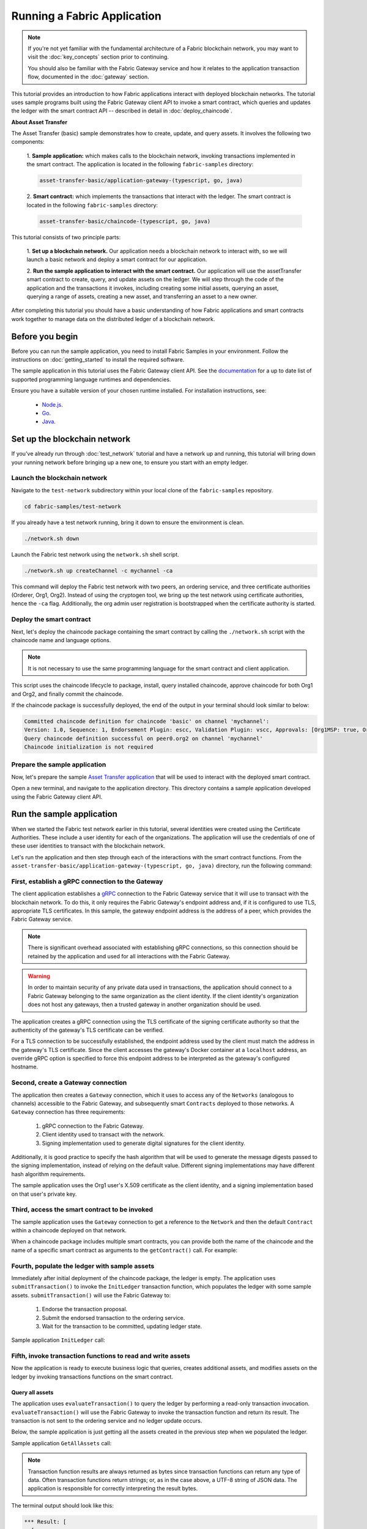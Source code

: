 Running a Fabric Application
############################
.. note:: If you're not yet familiar with the fundamental architecture of a Fabric blockchain network, you may want to
          visit the :doc:`key_concepts` section prior to continuing.
          
          You should also be familiar with the Fabric Gateway service and how it relates to the application transaction
          flow, documented in the :doc:`gateway` section.

This tutorial provides an introduction to how Fabric applications interact with deployed blockchain networks. The
tutorial uses sample programs built using the Fabric Gateway client API to invoke a smart contract, which queries
and updates the ledger with the smart contract API -- described in detail in :doc:`deploy_chaincode`.

**About Asset Transfer**

The Asset Transfer (basic) sample demonstrates how to create, update, and query assets. It involves the following two
components:

  1. **Sample application:** which makes calls to the blockchain network, invoking transactions
  implemented in the smart contract. The application is located in the following ``fabric-samples`` directory:

  .. code-block:: text

    asset-transfer-basic/application-gateway-(typescript, go, java)

  2. **Smart contract:** which implements the transactions that interact with the
  ledger. The smart contract is located in the following ``fabric-samples`` directory:

  .. code-block:: text

    asset-transfer-basic/chaincode-(typescript, go, java)

This tutorial consists of two principle parts:

  1. **Set up a blockchain network.**
  Our application needs a blockchain network to interact with, so we will launch a basic network and deploy a smart
  contract for our application.

  .. image:: images/AppConceptsOverview.png

  2. **Run the sample application to interact with the smart contract.**
  Our application will use the assetTransfer smart contract to create, query, and update assets on the ledger. We will
  step through the code of the application and the transactions it invokes, including creating some initial assets,
  querying an asset, querying a range of assets, creating a new asset, and transferring an asset to a new owner.

After completing this tutorial you should have a basic understanding of how Fabric applications and smart contracts
work together to manage data on the distributed ledger of a blockchain network.


Before you begin
================
Before you can run the sample application, you need to install Fabric Samples in your environment. Follow the
instructions on :doc:`getting_started` to install the required software.

The sample application in this tutorial uses the Fabric Gateway client API. See the `documentation <https://hyperledger.github.io/fabric-gateway/>`_
for a up to date list of supported programming language runtimes and dependencies.

Ensure you have a suitable version of your chosen runtime installed. For installation instructions, see:

 - `Node.js <https://nodejs.dev/learn/how-to-install-nodejs>`_.
 - `Go <https://go.dev/doc/install>`_.
 - `Java <https://adoptium.net/>`_.


Set up the blockchain network
=============================
If you've already run through :doc:`test_network` tutorial and have a network up and running, this tutorial will bring
down your running network before bringing up a new one, to ensure you start with an empty ledger.


Launch the blockchain network
-----------------------------
Navigate to the ``test-network`` subdirectory within your local clone of the ``fabric-samples`` repository.

.. code-block:: bash

  cd fabric-samples/test-network

If you already have a test network running, bring it down to ensure the environment is clean.

.. code-block:: bash

  ./network.sh down

Launch the Fabric test network using the ``network.sh`` shell script.

.. code-block:: bash

  ./network.sh up createChannel -c mychannel -ca

This command will deploy the Fabric test network with two peers, an ordering service, and three certificate authorities
(Orderer, Org1, Org2). Instead of using the cryptogen tool, we bring up the test network using certificate authorities,
hence the ``-ca`` flag. Additionally, the org admin user registration is bootstrapped when the certificate authority is
started.


Deploy the smart contract
-------------------------
Next, let's deploy the chaincode package containing the smart contract by calling the ``./network.sh`` script with the
chaincode name and language options.

.. note:: It is not necessary to use the same programming language for the smart contract and client application.

.. tabs::

  .. code-tab:: bash TypeScript

    ./network.sh deployCC -ccn basic -ccp ../asset-transfer-basic/chaincode-typescript/ -ccl typescript

  .. code-tab:: bash Go

    ./network.sh deployCC -ccn basic -ccp ../asset-transfer-basic/chaincode-go/ -ccl go

  .. code-tab:: bash Java

    ./network.sh deployCC -ccn basic -ccp ../asset-transfer-basic/chaincode-java/ -ccl java

This script uses the chaincode lifecycle to package, install, query installed chaincode, approve chaincode for both
Org1 and Org2, and finally commit the chaincode.

If the chaincode package is successfully deployed, the end of the output in your terminal should look similar to below:

.. code-block:: text

  Committed chaincode definition for chaincode 'basic' on channel 'mychannel':
  Version: 1.0, Sequence: 1, Endorsement Plugin: escc, Validation Plugin: vscc, Approvals: [Org1MSP: true, Org2MSP: true]
  Query chaincode definition successful on peer0.org2 on channel 'mychannel'
  Chaincode initialization is not required


Prepare the sample application
------------------------------
Now, let's prepare the sample `Asset Transfer application <https://github.com/hyperledger/fabric-samples/tree/main/asset-transfer-basic#readme>`_
that will be used to interact with the deployed smart contract.

Open a new terminal, and navigate to the application directory. This directory contains a sample application developed
using the Fabric Gateway client API.

.. tabs::

  .. group-tab:: TypeScript

    .. code-block:: bash

      cd asset-transfer-basic/application-gateway-typescript

    Run the following command to install the dependencies and build the application. It may take some time to complete:

    .. code-block:: bash

      npm install

    This process installs the application dependencies defined in the application's ``package.json``. The most important
    of which is the ``@hyperledger/fabric-gateway`` Node.js package; this provides the Fabric Gateway client API used
    to connect a Fabric Gateway and, using a specific client identity, to submit and evaluate transactions, and receive
    events.

    Once ``npm install`` completes, everything is in place to run the application.

    Let's take a look at the sample TypeScript application files we will be using in this tutorial. Run the following
    command to list the files in this directory:

    .. code-block:: bash

      ls

    You should see the following:

    .. code-block:: text

      dist
      node_modules
      package-lock.json
      package.json
      src
      tsconfig.json

    The ``src`` directory contains the client application source code. The JavaScript output generated from this source
    code during the install process is located in the ``dist`` directory, and can be ignored.

  .. group-tab:: Go

    .. code-block:: bash

      cd asset-transfer-basic/application-gateway-go

    The application dependencies are defined in the application's ``go.mod``. The most important of which is the
    ``github.com/hyperledger/fabric-gateway`` module; this provides the Fabric Gateway client API used to connect a
    Fabric Gateway and, using a specific client identity, to submit and evaluate transactions, and receive events.

    Let's take a look at the sample Go application files we will be using in this tutorial. Run the following
    command to list the files in this directory:

    .. code-block:: bash

      ls

    You should see the following:

    .. code-block:: text

      assetTransfer.go
      go.mod
      go.sum

    The ``assetTransfer.go`` file contains the client application source code.

  .. group-tab:: Java

    .. code-block:: bash

      cd asset-transfer-basic/application-gateway-java

    Run the following command to install the dependencies and build the application. It may take some time to complete:

    .. code-block:: bash

      ./gradlew build

    This process installs the application dependencies defined in the application's ``build.gradle``. The most important
    of which is the ``org.hyperledger.fabric:fabric-gateway`` package; this provides the Fabric Gateway client API used
    to connect a Fabric Gateway and, using a specific client identity, to submit and evaluate transactions, and receive
    events.

    Once ``./gradlew build`` completes, everything is in place to run the application.

    Let's take a look at the sample Java application files we will be using in this tutorial. Run the following
    command to list the files in this directory:

    .. code-block:: bash

      ls

    You should see the following:

    .. code-block:: text

      build
      build.gradle
      gradle
      gradlew
      gradlew.bat
      settings.gradle
      src

    The ``src/main/java`` directory contains the client application source code. The compiled Java class files generated
    from this source code during the build process is located in the ``build`` directory, and can be ignored.


Run the sample application
==========================
When we started the Fabric test network earlier in this tutorial, several identities were created using the Certificate
Authorities. These include a user identity for each of the organizations. The application will use the credentials
of one of these user identities to transact with the blockchain network.

Let's run the application and then step through each of the interactions with the smart contract functions. From the
``asset-transfer-basic/application-gateway-(typescript, go, java)`` directory, run the following command:

.. tabs::

  .. code-tab:: bash TypeScript

    npm start

  .. code-tab:: bash Go

    go run .

  .. code-tab:: bash Java

    ./gradlew run


First, establish a gRPC connection to the Gateway
-------------------------------------------------
The client application establishes a `gRPC <https://grpc.io/>`_ connection to the Fabric Gateway service that it will
use to transact with the blockchain network. To do this, it only requires the Fabric Gateway's endpoint address and, if
it is configured to use TLS, appropriate TLS certificates. In this sample, the gateway endpoint address is the address
of a peer, which provides the Fabric Gateway service.

.. note:: There is significant overhead associated with establishing gRPC connections, so this connection should be
          retained by the application and used for all interactions with the Fabric Gateway.

.. warning:: In order to maintain security of any private data used in transactions, the application should connect to
             a Fabric Gateway belonging to the same organization as the client identity. If the client identity's
             organization does not host any gateways, then a trusted gateway in another organization should be used.

The application creates a gRPC connection using the TLS certificate of the signing certificate authority so that the
authenticity of the gateway's TLS certificate can be verified.

For a TLS connection to be successfully established, the endpoint address used by the client must match the address in
the gateway's TLS certificate. Since the client accesses the gateway's Docker container at a ``localhost`` address, an
override gRPC option is specified to force this endpoint address to be interpreted as the gateway's configured hostname.

.. tabs::

  .. code-tab:: ts TypeScript

    const peerEndpoint = 'localhost:7051';
    const peerHostOverride = 'peer0.org1.example.com';

    async function newGrpcConnection(): Promise<grpc.Client> {
        const tlsRootCert = await fs.readFile(tlsCertPath);
        const tlsCredentials = grpc.credentials.createSsl(tlsRootCert);
        return new grpc.Client(peerEndpoint, tlsCredentials, {
            'grpc.ssl_target_name_override': peerHostOverride,
        });
    }
  
  .. code-tab:: go Go

    const (
        peerEndpoint = "dns:///localhost:7051"
        peerHostOverride = "peer0.org1.example.com"
    )
    
    func newGrpcConnection() *grpc.ClientConn {
        certificatePEM, err := os.ReadFile(tlsCertPath)
        if err != nil {
            panic(fmt.Errorf("failed to read TLS certifcate file: %w", err))
        }

        certificate, err := identity.CertificateFromPEM(certificatePEM)
        if err != nil {
            panic(err)
        }

        certPool := x509.NewCertPool()
        certPool.AddCert(certificate)
        transportCredentials := credentials.NewClientTLSFromCert(certPool, peerHostOverride)

        connection, err := grpc.NewClient(peerEndpoint, grpc.WithTransportCredentials(transportCredentials))
        if err != nil {
            panic(fmt.Errorf("failed to create gRPC connection: %w", err))
        }

        return connection
    }

  .. code-tab:: java Java

      private static final String PEER_ENDPOINT = "localhost:7051";
      private static final String PEER_HOST_OVERRIDE = "peer0.org1.example.com";

      private static ManagedChannel newGrpcConnection() throws IOException {
          var credentials = TlsChannelCredentials.newBuilder()
              .trustManager(TLS_CERT_PATH.toFile())
              .build();
          return Grpc.newChannelBuilder(PEER_ENDPOINT, credentials)
              .overrideAuthority(PEER_HOST_OVERRIDE)
              .build();
      }

Second, create a Gateway connection
-----------------------------------
The application then creates a ``Gateway`` connection, which it uses to access any of the ``Networks`` (analogous to
channels) accessible to the Fabric Gateway, and subsequently smart ``Contracts`` deployed to those networks. A
``Gateway`` connection has three requirements:

  1. gRPC connection to the Fabric Gateway.
  2. Client identity used to transact with the network.
  3. Signing implementation used to generate digital signatures for the client identity.

Additionally, it is good practice to specify the hash algorithm that will be used to generate the message digests
passed to the signing implementation, instead of relying on the default value. Different signing implementations may
have different hash algorithm requirements.

The sample application uses the Org1 user's X.509 certificate as the client identity, and a signing implementation
based on that user's private key.

.. tabs::

  .. code-tab:: ts TypeScript

    const client = await newGrpcConnection();

    const gateway = connect({
        client,
        identity: await newIdentity(),
        signer: await newSigner(),
        hash: hash.sha256,
    });

    async function newIdentity(): Promise<Identity> {
        const credentials = await fs.promises.readFile(certPath);
        return { mspId: 'Org1MSP', credentials };
    }

    async function newSigner(): Promise<Signer> {
        const privateKeyPem = await fs.promises.readFile(keyPath);
        const privateKey = crypto.createPrivateKey(privateKeyPem);
        return signers.newPrivateKeySigner(privateKey);
    }
  
  .. code-tab:: go Go

    clientConnection := newGrpcConnection()
	  defer clientConnection.Close()

    gw, err := client.Connect(
        newIdentity(),
        client.WithSign(newSign()),
        client.WithHash(hash.SHA256),
        client.WithClientConnection(clientConnection),
    )

    func newIdentity() *identity.X509Identity {
        certificatePEM, err := os.ReadFile(certPath)
        if err != nil {
            panic(fmt.Errorf("failed to read certificate file: %w", err))
        }

        certificate, err := identity.CertificateFromPEM(certificatePEM)
        if err != nil {
            panic(err)
        }

        id, err := identity.NewX509Identity("Org1MSP", certificate)
        if err != nil {
            panic(err)
        }

        return id
    }

    func newSign() identity.Sign {
        privateKeyPEM, err := readFirstFile(keyPath)
        if err != nil {
            panic(fmt.Errorf("failed to read private key file: %w", err))
        }

        privateKey, err := identity.PrivateKeyFromPEM(privateKeyPEM)
        if err != nil {
            panic(err)
        }

        sign, err := identity.NewPrivateKeySign(privateKey)
        if err != nil {
            panic(err)
        }

        return sign
    }
  
  .. code-tab:: java Java

    var channel = newGrpcConnection();

    var gateway = Gateway.newInstance()
        .identity(newIdentity())
        .signer(newSigner())
        .hash(Hash.SHA256)
        .connection(channel)
        .connect();

    private static Identity newIdentity() throws IOException, CertificateException {
        try (var certReader = Files.newBufferedReader(CERT_PATH)) {
            var certificate = Identities.readX509Certificate(certReader);
            return new X509Identity("Org1MSP", certificate);
        }
    }

    private static Signer newSigner() throws IOException, InvalidKeyException {
        try (var keyReader = Files.newBufferedReader(KEY_PATH)) {
            var privateKey = Identities.readPrivateKey(keyReader);
            return Signers.newPrivateKeySigner(privateKey);
        }
    }


Third, access the smart contract to be invoked
----------------------------------------------
The sample application uses the ``Gateway`` connection to get a reference to the ``Network`` and then the default
``Contract`` within a chaincode deployed on that network.

.. tabs::

  .. code-tab:: ts TypeScript

    const network = gateway.getNetwork(channelName);
    const contract = network.getContract(chaincodeName);

  .. code-tab:: go Go

    network := gw.GetNetwork(channelName)
    contract := network.GetContract(chaincodeName)

  .. code-tab:: java Java

		var network = gateway.getNetwork(CHANNEL_NAME);
		var contract = network.getContract(CHAINCODE_NAME);


When a chaincode package includes multiple smart contracts, you can provide both the name of the chaincode and the name
of a specific smart contract as arguments to the ``getContract()`` call. For example:

.. tabs::

  .. code-tab:: ts TypeScript

    const contract = network.getContract(chaincodeName, smartContractName);

  .. code-tab:: go Go

    contract := network.GetContractWithName(chaincodeName, smartContractName)

  .. code-tab:: java Java

		var contract = network.getContract(CHAINCODE_NAME, SMART_CONTRACT_NAME);


Fourth, populate the ledger with sample assets
----------------------------------------------
Immediately after initial deployment of the chaincode package, the ledger is empty. The application uses
``submitTransaction()`` to invoke the ``InitLedger`` transaction function, which populates the ledger with some sample
assets. ``submitTransaction()`` will use the Fabric Gateway to:

  1. Endorse the transaction proposal.
  2. Submit the endorsed transaction to the ordering service.
  3. Wait for the transaction to be committed, updating ledger state.

Sample application ``InitLedger`` call:

.. tabs::

  .. code-tab:: ts TypeScript

    await contract.submitTransaction('InitLedger');

  .. code-tab:: go Go

    _, err := contract.SubmitTransaction("InitLedger")
    if err != nil {
        panic(fmt.Errorf("failed to submit transaction: %w", err))
    }

  .. code-tab:: java Java

		contract.submitTransaction("InitLedger");


Fifth, invoke transaction functions to read and write assets
------------------------------------------------------------
Now the application is ready to execute business logic that queries, creates additional assets, and modifies assets on
the ledger by invoking transactions functions on the smart contract.

Query all assets
~~~~~~~~~~~~~~~~
The application uses ``evaluateTransaction()`` to query the ledger by performing a read-only transaction invocation.
``evaluateTransaction()`` will use the Fabric Gateway to invoke the transaction function and return its result. The
transaction is not sent to the ordering service and no ledger update occurs.

Below, the sample application is just getting all the assets created in the previous step when we populated the ledger.

Sample application ``GetAllAssets`` call:

.. tabs::

  .. code-tab:: ts TypeScript

    const resultBytes = await contract.evaluateTransaction('GetAllAssets');

    const resultJson = utf8Decoder.decode(resultBytes);
    const result = JSON.parse(resultJson);
    console.log('*** Result:', result);

  .. code-tab:: go Go

    evaluateResult, err := contract.EvaluateTransaction("GetAllAssets")
    if err != nil {
        panic(fmt.Errorf("failed to evaluate transaction: %w", err))
    }

    result := formatJSON(evaluateResult)
    fmt.Printf("*** Result:%s\n", result)

  .. code-tab:: java Java

		var result = contract.evaluateTransaction("GetAllAssets");

		System.out.println("*** Result: " + prettyJson(result));

.. note:: Transaction function results are always returned as bytes since transaction functions can return any type of
          data. Often transaction functions return strings; or, as in the case above, a UTF-8 string of JSON data. The
          application is responsible for correctly interpreting the result bytes.

The terminal output should look like this:

.. code-block:: text

  *** Result: [
    {
      AppraisedValue: 300,
      Color: 'blue',
      ID: 'asset1',
      Owner: 'Tomoko',
      Size: 5,
      docType: 'asset'
    },
    {
      AppraisedValue: 400,
      Color: 'red',
      ID: 'asset2',
      Owner: 'Brad',
      Size: 5,
      docType: 'asset'
    },
    {
      AppraisedValue: 500,
      Color: 'green',
      ID: 'asset3',
      Owner: 'Jin Soo',
      Size: 10,
      docType: 'asset'
    },
    {
      AppraisedValue: 600,
      Color: 'yellow',
      ID: 'asset4',
      Owner: 'Max',
      Size: 10,
      docType: 'asset'
    },
    {
      AppraisedValue: 700,
      Color: 'black',
      ID: 'asset5',
      Owner: 'Adriana',
      Size: 15,
      docType: 'asset'
    },
    {
      AppraisedValue: 800,
      Color: 'white',
      ID: 'asset6',
      Owner: 'Michel',
      Size: 15,
      docType: 'asset'
    }
  ]

Create a new asset
~~~~~~~~~~~~~~~~~~
The sample application submits a transaction to create a new asset.

Sample application ``CreateAsset`` call:

.. tabs::

  .. code-tab:: ts TypeScript

    const assetId = `asset${String(Date.now())}`;

    await contract.submitTransaction(
        'CreateAsset',
        assetId,
        'yellow',
        '5',
        'Tom',
        '1300',
    );

  .. code-tab:: go Go

    var assetId = fmt.Sprintf("asset%d", now.Unix()*1e3+int64(now.Nanosecond())/1e6)

    _, err := contract.SubmitTransaction("CreateAsset", assetId, "yellow", "5", "Tom", "1300")
    if err != nil {
        panic(fmt.Errorf("failed to submit transaction: %w", err))
    }

  .. code-tab:: java Java

    private final String assetId = "asset" + Instant.now().toEpochMilli();

    contract.submitTransaction("CreateAsset", assetId, "yellow", "5", "Tom", "1300");

.. note:: In the application snippets above, it is important to note that the ``CreateAsset`` transaction is submitted
          with the same type and number of arguments the chaincode is expecting, and in the correct sequence. In this
          case the correctly sequenced arguments are:
          
          .. code-block:: text
          
            assetId, "yellow", "5", "Tom", "1300"
          
          The corresponding smart contract's ``CreateAsset`` transaction function is expecting the following sequence
          of arguments that define the asset object:
          
          .. code-block:: text

            ID, Color, Size, Owner, AppraisedValue

Update an asset
~~~~~~~~~~~~~~~
The sample application submits a transaction to transfer ownership of the newly created asset. This time
the transaction is invoked using ``submitAsync()``, which returns after successfully submitting the endorsed
transaction to the ordering service instead of waiting until the transaction is committed to the ledger. This allows
the application to perform work using the transaction result while waiting for it to be committed.

Sample application ``TransferAsset`` call:

.. tabs::

  .. code-tab:: ts TypeScript

    const commit = await contract.submitAsync('TransferAsset', {
        arguments: [assetId, 'Saptha'],
    });
    const oldOwner = utf8Decoder.decode(commit.getResult());

    console.log(`*** Successfully submitted transaction to transfer ownership from ${oldOwner} to Saptha`);
    console.log('*** Waiting for transaction commit');

    const status = await commit.getStatus();
    if (!status.successful) {
        throw new Error(`Transaction ${status.transactionId} failed to commit with status code ${String(status.code)}`);
    }

    console.log('*** Transaction committed successfully');

  .. code-tab:: go Go

    submitResult, commit, err := contract.SubmitAsync("TransferAsset", client.WithArguments(assetId, "Mark"))
    if err != nil {
        panic(fmt.Errorf("failed to submit transaction asynchronously: %w", err))
    }

    fmt.Printf("\n*** Successfully submitted transaction to transfer ownership from %s to Mark. \n", string(submitResult))
    fmt.Println("*** Waiting for transaction commit.")

    if commitStatus, err := commit.Status(); err != nil {
        panic(fmt.Errorf("failed to get commit status: %w", err))
    } else if !commitStatus.Successful {
        panic(fmt.Errorf("transaction %s failed to commit with status: %d", commitStatus.TransactionID, int32(commitStatus.Code)))
    }

    fmt.Printf("*** Transaction committed successfully\n")

  .. code-tab:: java Java

    var commit = contract.newProposal("TransferAsset")
        .addArguments(assetId, "Saptha")
        .build()
        .endorse()
        .submitAsync();

    var result = commit.getResult();
    var oldOwner = new String(result, StandardCharsets.UTF_8);

    System.out.println("*** Successfully submitted transaction to transfer ownership from " + oldOwner + " to Saptha");
    System.out.println("*** Waiting for transaction commit");

    var status = commit.getStatus();
    if (!status.isSuccessful()) {
        throw new RuntimeException("Transaction " + status.getTransactionId() +
            " failed to commit with status code " + status.getCode());
    }

    System.out.println("*** Transaction committed successfully");

Terminal output:

.. code-block:: text

  *** Successfully submitted transaction to transfer ownership from Tom to Saptha
  *** Waiting for transaction commit
  *** Transaction committed successfully

Query the updated asset
~~~~~~~~~~~~~~~~~~~~~~~
The sample application then evaluates a query for the transferred asset, showing that it was both created with the
properties described, and then subsequently transferred to a new owner.

Sample application ``ReadAsset`` call:

.. tabs::

  .. code-tab:: ts TypeScript

    const resultBytes = await contract.evaluateTransaction('ReadAsset', assetId);

    const resultJson = utf8Decoder.decode(resultBytes);
    const result = JSON.parse(resultJson);
    console.log('*** Result:', result);

  .. code-tab:: go Go

    evaluateResult, err := contract.EvaluateTransaction("ReadAsset", assetId)
    if err != nil {
        panic(fmt.Errorf("failed to evaluate transaction: %w", err))
    }

    result := formatJSON(evaluateResult)
    fmt.Printf("*** Result:%s\n", result)

  .. code-tab:: java Java

    var evaluateResult = contract.evaluateTransaction("ReadAsset", assetId);

    System.out.println("*** Result:" + prettyJson(evaluateResult));

Terminal output:

.. code-block:: text

  *** Result: {
      AppraisedValue: 1300,
      Color: 'yellow',
      ID: 'asset1639084597466',
      Owner: 'Saptha',
      Size: 5
  }

Handle transaction errors
~~~~~~~~~~~~~~~~~~~~~~~~~
The final part of the sequence demonstrates an error submitting a transaction. In this example, the application
attempts to submit an ``UpdateAsset`` transaction but specifies an asset ID that does not exist. The transaction
function returns an error response, and the ``submitTransaction()`` call fails.

A ``submitTransaction()`` failure may generate several different types of error, indicating the point in the submit
flow that the error occurred, and containing additional information to enable the application to respond appropriately.
Consult the API documentation (`Node.js <https://hyperledger.github.io/fabric-gateway/main/api/node/interfaces/Contract.html#submitTransaction>`_,
`Go <https://pkg.go.dev/github.com/hyperledger/fabric-gateway/pkg/client#Contract.SubmitTransaction>`_,
`Java <https://hyperledger.github.io/fabric-gateway/main/api/java/org/hyperledger/fabric/client/Contract.html#submitTransaction(java.lang.String)>`_)
for details of the different error types that may be generated.

Sample application failing ``UpdateAsset`` call:

.. tabs::

  .. code-tab:: ts TypeScript

    try {
        await contract.submitTransaction(
            'UpdateAsset',
            'asset70',
            'blue',
            '5',
            'Tomoko',
            '300',
        );
        console.log('******** FAILED to return an error');
    } catch (error) {
        console.log('*** Successfully caught the error: \n', error);
    }

  .. code-tab:: go Go

    _, err := contract.SubmitTransaction("UpdateAsset", "asset70", "blue", "5", "Tomoko", "300")
    if err == nil {
        panic("******** FAILED to return an error")
    }

    fmt.Println("*** Successfully caught the error:")

    var endorseErr *client.EndorseError
    var submitErr *client.SubmitError
    var commitStatusErr *client.CommitStatusError
    var commitErr *client.CommitError

    if errors.As(err, &endorseErr) {
        fmt.Printf("Endorse error for transaction %s with gRPC status %v: %s\n", endorseErr.TransactionID, status.Code(endorseErr), endorseErr)
    } else if errors.As(err, &submitErr) {
        fmt.Printf("Submit error for transaction %s with gRPC status %v: %s\n", submitErr.TransactionID, status.Code(submitErr), submitErr)
    } else if errors.As(err, &commitStatusErr) {
        if errors.Is(err, context.DeadlineExceeded) {
            fmt.Printf("Timeout waiting for transaction %s commit status: %s", commitStatusErr.TransactionID, commitStatusErr)
        } else {
            fmt.Printf("Error obtaining commit status for transaction %s with gRPC status %v: %s\n", commitStatusErr.TransactionID, status.Code(commitStatusErr), commitStatusErr)
        }
    } else if errors.As(err, &commitErr) {
        fmt.Printf("Transaction %s failed to commit with status %d: %s\n", commitErr.TransactionID, int32(commitErr.Code), err)
    } else {
        panic(fmt.Errorf("unexpected error type %T: %w", err, err))
    }

    statusErr := status.Convert(err)

    details := statusErr.Details()
    if len(details) > 0 {
        fmt.Println("Error Details:")

        for _, detail := range details {
            switch detail := detail.(type) {
            case *gateway.ErrorDetail:
                fmt.Printf("- address: %s; mspId: %s; message: %s\n", detail.Address, detail.MspId, detail.Message)
            }
        }
    }

  .. code-tab:: java Java

    try {
        contract.submitTransaction("UpdateAsset", "asset70", "blue", "5", "Tomoko", "300");
        System.out.println("******** FAILED to return an error");
    } catch (EndorseException | SubmitException | CommitStatusException e) {
        System.out.println("*** Successfully caught the error:");
        e.printStackTrace(System.out);
        System.out.println("Transaction ID: " + e.getTransactionId());
    } catch (CommitException e) {
        System.out.println("*** Successfully caught the error:");
        e.printStackTrace(System.out);
        System.out.println("Transaction ID: " + e.getTransactionId());
        System.out.println("Status code: " + e.getCode());
    }

Terminal Output (with stack traces removed for clarity):

.. tabs::

  .. code-tab:: text TypeScript

    *** Successfully caught the error: 
    EndorseError: 10 ABORTED: failed to endorse transaction, see attached details for more info
        at ... {
      code: 10,
      details: [
        {
          address: 'peer0.org1.example.com:7051',
          message: 'chaincode response 500, the asset asset70 does not exist',
          mspId: 'Org1MSP'
        }
      ],
      cause: Error: 10 ABORTED: failed to endorse transaction, see attached details for more info
          at ... {
        code: 10,
        details: 'failed to endorse transaction, see attached details for more info',
        metadata: Metadata { internalRepr: [Map], options: {} }
      },
      transactionId: 'a92980d41eef1d6492d63acd5fbb6ef1db0f53252330ad28e548fedfdb9167fe'
    }

  .. code-tab:: text Go

    *** Successfully caught the error:
    Endorse error for transaction 0a0bf1af9c53e0621d6dc98217fb882e0c6d5e174dc1a45f5cb4e07580528347 with gRPC status Aborted: rpc error: code = Aborted desc = failed to endorse transaction, see attached details for more info
    Error Details:
    - address: peer0.org1.example.com:7051; mspId: Org1MSP; message: chaincode response 500, the asset asset70 does not exist

  .. code-tab:: text Java

    *** Successfully caught the error:
    org.hyperledger.fabric.client.EndorseException: io.grpc.StatusRuntimeException: ABORTED: failed to endorse transaction, see attached details for more info
            at ...
    Caused by: io.grpc.StatusRuntimeException: ABORTED: failed to endorse transaction, see attached details for more info
            at ...
    Error details:
        address: peer0.org1.example.com:7051; mspId: Org1MSP; message: chaincode response 500, the asset asset70 does not exist
    Transaction ID: 5dcc3576cbb851bfbd998f2413da7707761ad15911b7c7fba853e72ac1b3b002

The ``Endorse`` error type indicates that failure occurred during endorsement, and the
`gRPC status code <https://grpc.github.io/grpc/core/md_doc_statuscodes.html>`_ of ``ABORTED`` indicates that the
application successfully invoked the Fabric Gateway but that a failure occurred during the endorsement process. A gRPC
status code of ``UNAVAILABLE`` or ``DEADLINE_EXCEEDED`` would suggest that the Fabric Gateway was not reachable or a
timely response was not received so retrying the operation might be appropriate.


Clean up
========
When you are finished using the asset-transfer sample, you can bring down the test network using the ``network.sh``
script.

.. code-block:: bash

  ./network.sh down

This command will bring down the certificate authorities, peers, and ordering nodes of the blockchain network that we
created. Note that all of the data on the ledger will be lost. If you want to go through the tutorial again, you will
start from a clean initial state.


Summary
=======
You have now seen how to set up a blockchain network by launching the test network and deploying a smart contract. You
have then run a client application, and examined the application code to understand how it uses the Fabric Gateway
client API to query and update the ledger by connecting to a Fabric Gateway and invoking transaction functions on
the deployed smart contract.


.. Licensed under Creative Commons Attribution 4.0 International License
   https://creativecommons.org/licenses/by/4.0/
